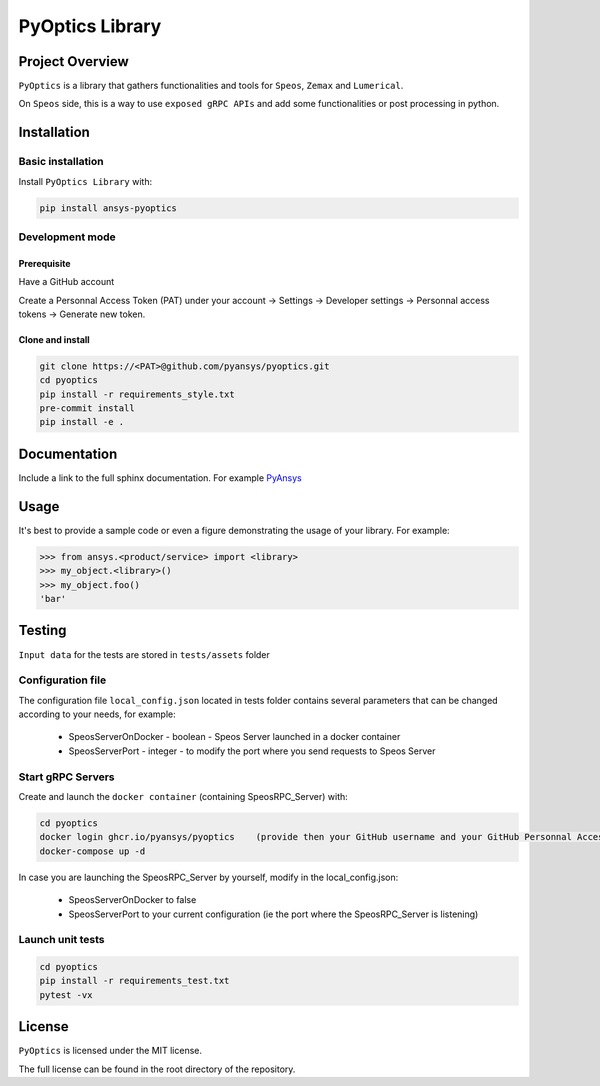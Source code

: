 PyOptics Library
########################

Project Overview
----------------
``PyOptics`` is a library that gathers functionalities and tools for ``Speos``, ``Zemax`` and ``Lumerical``.

On ``Speos`` side, this is a way to use ``exposed gRPC APIs`` and add some functionalities or post processing in python.

Installation
------------

Basic installation
~~~~~~~~~~~~~~~~~~
Install ``PyOptics Library`` with:

.. code::

   pip install ansys-pyoptics

Development mode
~~~~~~~~~~~~~~~~
Prerequisite
^^^^^^^^^^^^
Have a GitHub account

Create a Personnal Access Token (PAT) under your account -> Settings -> Developer settings -> Personnal access tokens -> Generate new token.

Clone and install
^^^^^^^^^^^^^^^^^

.. code::

   git clone https://<PAT>@github.com/pyansys/pyoptics.git
   cd pyoptics
   pip install -r requirements_style.txt
   pre-commit install
   pip install -e .


Documentation
-------------
Include a link to the full sphinx documentation.  For example `PyAnsys <https://docs.pyansys.com/>`_


Usage
-----
It's best to provide a sample code or even a figure demonstrating the usage of your library.  For example:

.. code:: python

   >>> from ansys.<product/service> import <library>
   >>> my_object.<library>()
   >>> my_object.foo()
   'bar'


Testing
-------
``Input data`` for the tests are stored in ``tests/assets`` folder

Configuration file
~~~~~~~~~~~~~~~~~~
The configuration file ``local_config.json`` located in tests folder contains several parameters that can be changed according to your needs, for example:

 * SpeosServerOnDocker - boolean - Speos Server launched in a docker container
 * SpeosServerPort - integer - to modify the port where you send requests to Speos Server

Start gRPC Servers
~~~~~~~~~~~~~~~~~~
Create and launch the ``docker container`` (containing SpeosRPC_Server) with:

.. code::

   cd pyoptics
   docker login ghcr.io/pyansys/pyoptics    (provide then your GitHub username and your GitHub Personnal Access Token)
   docker-compose up -d

In case you are launching the SpeosRPC_Server by yourself, modify in the local_config.json:

 * SpeosServerOnDocker to false
 * SpeosServerPort to your current configuration (ie the port where the SpeosRPC_Server is listening)

Launch unit tests
~~~~~~~~~~~~~~~~~

.. code::

   cd pyoptics
   pip install -r requirements_test.txt
   pytest -vx


License
-------
``PyOptics`` is licensed under the MIT license.

The full license can be found in the root directory of the repository.

